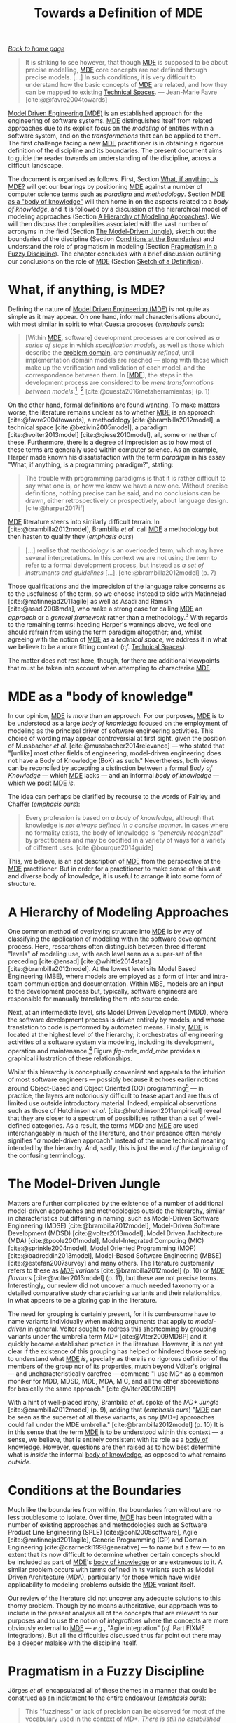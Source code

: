 :properties:
:id: C29C6088-B396-A404-9183-09FE5AD2D105
:roam_aliases: MDE
:end:
#+title: Towards a Definition of MDE
#+options: <:nil c:nil todo:nil ^:nil d:nil date:nil author:nil toc:nil html-postamble:nil
#+startup: inlineimages
#+cite_export: basic numeric numeric
#+bibliography: ../bibliography.bib

/[[id:11F938FF-2A01-4424-DBE3-16527251E747][Back to home page]]/

#+begin_quote
It is striking to see however, that though [[id:C29C6088-B396-A404-9183-09FE5AD2D105][MDE]] is supposed to be about precise
modelling, [[id:C29C6088-B396-A404-9183-09FE5AD2D105][MDE]] core concepts are not defined through precise models. [...] In
such conditions, it is very difficult to understand how the basic concepts of
[[id:C29C6088-B396-A404-9183-09FE5AD2D105][MDE]] are related, and how they can be mapped to existing [[id:8077C481-01C0-4384-1AA3-5DA290362463][Technical Spaces]]. ---
Jean-Marie Favre [cite:@@favre2004towards]
#+end_quote

[[id:C29C6088-B396-A404-9183-09FE5AD2D105][Model Driven Engineering (MDE)]] is an established approach for the engineering of
software systems. [[id:C29C6088-B396-A404-9183-09FE5AD2D105][MDE]] distinguishes itself from related approaches due to its
explicit focus on the /modeling/ of entities within a software system, and on
the /transformations/ that can be applied to them. The first challenge facing a
new [[id:C29C6088-B396-A404-9183-09FE5AD2D105][MDE]] practitioner is in obtaining a rigorous definition of the discipline and
its boundaries. The present document aims to guide the reader towards an
understanding of the discipline, across a difficult landscape.

The document is organised as follows. First, Section [[id:0EACD4CD-8453-F874-E693-6E27CA30E70A][What, if anything, is MDE?]]
will get our bearings by positioning [[id:C29C6088-B396-A404-9183-09FE5AD2D105][MDE]] against a number of computer science
terms such as /paradigm/ and /methodology/. Section [[id:20CCFA8A-C691-E5F4-D63B-E2401CBB62AD][MDE as a "body of knowledge"]]
will then home in on the aspects related to a /body of knowledge/, and it is
followed by a discussion of the hierarchical model of modeling approaches
(Section [[id:79EC741E-8818-3494-8B1B-2B27C182B160][A Hierarchy of Modeling Approaches]]). We will then discuss the
complexities associated with the vast number of acronyms in the field (Section
[[id:7FCC54A3-D2C3-0254-1C0B-103976AA8D87][The Model-Driven Jungle]]), sketch out the boundaries of the discipline (Section
[[id:28849189-513D-7224-A64B-CB92CED3BFC3][Conditions at the Boundaries]]) and understand the role of pragmatism in modeling
(Section [[id:EF8AB73B-F189-7AE4-CD4B-9713E34AC63E][Pragmatism in a Fuzzy Discipline]]). The chapter concludes with a brief
discussion outlining our conclusions on the role of [[id:C29C6088-B396-A404-9183-09FE5AD2D105][MDE]] (Section [[id:4872BDDC-CAE7-0F64-DD4B-86394DE946C4][Sketch of a
Definition]]).

* What, if anything, is MDE?
  :properties:
  :id: 0EACD4CD-8453-F874-E693-6E27CA30E70A
  :custom_id: ID-0EACD4CD-8453-F874-E693-6E27CA30E70A
  :end:

Defining the nature of [[id:C29C6088-B396-A404-9183-09FE5AD2D105][Model Driven Engineering (MDE)]] is not quite as simple as
it may appear. On one hand, informal characterisations abound, with most similar
in spirit to what Cuesta proposes (/emphasis ours/):

#+begin_quote
[Within [[id:C29C6088-B396-A404-9183-09FE5AD2D105][MDE]], software] development processes are conceived as /a series of
steps/ in which /specification models/, as well as those which describe the
[[id:CA232302-65F9-6DE4-AD4B-6D24EE3E9D39][problem domain]], are /continually refined/, until implementation domain models
are reached --- along with those which make up the verification and validation
of each model, and the correspondence between them. In [[[id:C29C6088-B396-A404-9183-09FE5AD2D105][MDE]]], the steps in the
development process are considered to be /mere transformations/ /between
models/.[fn:translation], [fn:nature_of_model]
[cite:@cuesta2016metaherramientas] (p. 1)
#+end_quote

[fn:translation] This quote was translated from the original Spanish by the
author. The reader is advised to consult the primary source.

[fn:nature_of_model] The nature of models within [[id:C29C6088-B396-A404-9183-09FE5AD2D105][MDE]], as well as that of
transformations, is analysed in greater detail on FIXME Chapter
models-transformations.


On the other hand, formal definitions are found wanting. To make matters worse,
the literature remains unclear as to whether [[id:C29C6088-B396-A404-9183-09FE5AD2D105][MDE]] is an approach
[cite:@favre2004towards], a methodology [cite:@brambilla2012model], a technical
space [cite:@bezivin2005model], a paradigm [cite:@volter2013model]
[cite:@giese2010model], all, some or neither of these. Furthermore, there is a
degree of imprecision as to how most of these terms are generally used within
computer science. As an example, Harper made known his dissatisfaction with the
term /paradigm/ in his essay "What, if anything, is a programming paradigm?",
stating:

#+begin_quote
The trouble with programming paradigms is that it is rather difficult to say
what one is, or how we know we have a new one. Without precise definitions,
nothing precise can be said, and no conclusions can be drawn, either
retrospectively or prospectively, about language design. [cite:@harper2017if]
#+end_quote

[[id:C29C6088-B396-A404-9183-09FE5AD2D105][MDE]] literature steers into similarly difficult terrain. In
[cite:@brambilla2012model], Brambilla /et al./ call [[id:C29C6088-B396-A404-9183-09FE5AD2D105][MDE]] a methodology but then
hasten to qualify they (/emphasis ours/)

#+begin_quote
[...] realise that /methodology/ is an overloaded term, which may have several
interpretations. In this context we are not using the term to refer to a formal
development process, but instead as /a set of instruments and guidelines/ [...].
[cite:@brambilla2012model] (p. 7)
#+end_quote

Those qualifications and the imprecision of the language raise concerns as to
the usefulness of the term, so we choose instead to side with Matinnejad
[cite:@matinnejad2011agile] as well as Asadi and Ramsin [cite:@asadi2008mda],
who make a strong case for calling [[id:C29C6088-B396-A404-9183-09FE5AD2D105][MDE]] an /approach/ or a /general framework/
rather than a methodology.[fn:mde_as_methodology] With regards to the remaining
terms: heeding Harper's warnings above, we feel one should refrain from using
the term paradigm altogether; and, whilst agreeing with the notion of [[id:C29C6088-B396-A404-9183-09FE5AD2D105][MDE]] as a
/technical space/, we address it in what we believe to be a more fitting context
(/cf./ [[id:8077C481-01C0-4384-1AA3-5DA290362463][Technical Spaces]]).

The matter does not rest here, though, for there are additional viewpoints that
must be taken into account when attempting to characterise [[id:C29C6088-B396-A404-9183-09FE5AD2D105][MDE]].

[fn:mde_as_methodology] This matter is argued further on Section FIXME
soft-methodology, where we address the relationship between [[id:C29C6088-B396-A404-9183-09FE5AD2D105][MDE]] and the software
development process, and articulate a stronger argument as to why [[id:C29C6088-B396-A404-9183-09FE5AD2D105][MDE]] should not
be considered to be a methodology. Furthermore, we also provide additional
context on software development methodologies.


* MDE as a "body of knowledge"
  :properties:
  :id: 20CCFA8A-C691-E5F4-D63B-E2401CBB62AD
  :end:

In our opinion, [[id:C29C6088-B396-A404-9183-09FE5AD2D105][MDE]] is /more/ than an approach. For our purposes, [[id:C29C6088-B396-A404-9183-09FE5AD2D105][MDE]] is to be
understood as a large /body of knowledge/ focused on the employment of modeling
as the principal driver of software engineering activities. This choice of
wording may appear controversial at first sight, given the position of
Mussbacher /et al./ [cite:@mussbacher2014relevance] --- who stated that
"[unlike] most other fields of engineering, model-driven engineering does not
have a Body of Knowledge (BoK) as such." Nevertheless, both views can be
reconciled by accepting a distinction between a formal /Body of Knowledge/ ---
which [[id:C29C6088-B396-A404-9183-09FE5AD2D105][MDE]] lacks --- and an informal /body of knowledge/ --- which we posit [[id:C29C6088-B396-A404-9183-09FE5AD2D105][MDE]]
/is/.

The idea can perhaps be clarified by recourse to the words of Fairley and
Chaffer (/emphasis ours/):

#+begin_quote
Every profession is based on /a body of knowledge/, although that knowledge is
/not always defined in a concise manner/. In cases where no formality exists,
the body of knowledge is /"generally recognized"/ by practitioners and may be
codified in a variety of ways for a variety of different uses.
[cite:@bourque2014guide]
#+end_quote

This, we believe, is an apt description of [[id:C29C6088-B396-A404-9183-09FE5AD2D105][MDE]] from the perspective of the [[id:C29C6088-B396-A404-9183-09FE5AD2D105][MDE]]
practitioner. But in order for a practitioner to make sense of this vast and
diverse body of knowledge, it is useful to arrange it into some form of
structure.

* A Hierarchy of Modeling Approaches
  :properties:
  :id: 79EC741E-8818-3494-8B1B-2B27C182B160
  :custom_id: ID-79EC741E-8818-3494-8B1B-2B27C182B160
  :end:

One common method of overlaying structure into [[id:C29C6088-B396-A404-9183-09FE5AD2D105][MDE]] is by way of classifying the
application of modeling within the software development process. Here,
researchers often distinguish between three different "levels" of modeling use,
with each level seen as a super-set of the preceding [cite:@ensad]
[cite:@whittle2014state] [cite:@brambilla2012model]. At the lowest level sits
Model Based Engineering (MBE), where models are employed as a form of inter and
intra-team communication and documentation. Within MBE, models are an input to
the development process but, typically, software engineers are responsible for
manually translating them into source code.

Next, at an intermediate level, sits Model Driven Development (MDD), where the
software development process is driven entirely by models, and whose translation
to code is performed by automated means. Finally, [[id:C29C6088-B396-A404-9183-09FE5AD2D105][MDE]] is located at the highest
level of the hierarchy; it orchestrates /all/ engineering activities of a
software system via modeling, including its development, operation and
maintenance.[fn:software_engineering] Figure [[fig-mde_mdd_mbe]] provides a
graphical illustration of these relationships.

[fn:software_engineering] Here we resort to Bourque /et al./'s definition of
Software Engineering: "[...] the application of a systematic, disciplined,
quantifiable approach to the development, operation, and maintenance of
software; that is, the application of engineering to software."
[cite:@abran2004software]


#+caption[Hierarchy of modeling approaches]: Hierarchy of modeling approaches. /Source/: Author's drawing based on a diagram by Whittle /et al./ [cite:@whittle2014state]
#+name: fig-mde_mdd_mbe
#+attr_latex: :scale 0.4
[[../assets/images/mde_mdd_mbe.png]]

Whilst this hierarchy is conceptually convenient and appeals to the intuition of
most software engineers --- possibly because it echoes earlier notions around
Object-Based and Object Oriented (OO) programming[fn:adjectives] --- in
practice, the layers are notoriously difficult to tease apart and are thus of
limited use outside introductory material. Indeed, empirical observations such
as those of Hutchinson /et al./ [cite:@hutchinson2011empirical] reveal that they
are closer to a spectrum of possibilities rather than a set of well-defined
categories. As a result, the terms MDD and [[id:C29C6088-B396-A404-9183-09FE5AD2D105][MDE]] are used interchangeably in much
of the literature, and their presence often merely signifies "/a/ model-driven
approach" instead of the more technical meaning intended by the hierarchy. And,
sadly, this is just the end /of the beginning/ of the confusing terminology.

[fn:adjectives] The adjectives /based/, /oriented/, and /driven/ are rife
throughout computer science and software engineering, obscuring somewhat their
intent and differences. For example, Meyer is not entirely convinced about how
/oriented/ and /based/ are used in the OO context (/emphasis his/): "Because the
English words /based/ and /oriented/ do not readily evoke the conceptual
difference between encapsulation techniques and OO languages, 'object-based' is
a little hard to justify, especially to newcomers." [cite:@meyer1988object]
(p. 1100) The modeling community largely circumvented such difficulties by
giving preference to /driven/ --- /e.g./ /model-driven/ --- over the arguably
more obvious /oriented/ --- /e.g./ "model-oriented". As Stahl /et al./ put it,
"The adjective 'driven' in 'Model-Driven Software Development' --- in contrast
to 'based' --- emphasizes that this paradigm assigns models a central and active
role: they are at least as important as source code." [cite:@volter2013model]
(p. 4)


* The Model-Driven Jungle
  :PROPERTIES:
  :id: 7FCC54A3-D2C3-0254-1C0B-103976AA8D87
  :custom_id: ID-7FCC54A3-D2C3-0254-1C0B-103976AA8D87
  :end:

Matters are further complicated by the existence of a number of additional
model-driven approaches and methodologies outside the hierarchy, similar in
characteristics but differing in naming, such as Model-Driven Software
Engineering (MDSE) [cite:@brambilla2012model], Model-Driven Software Development
(MDSD) [cite:@volter2013model], Model Driven Architecture (MDA)
[cite:@poole2001model], Model-Integrated Computing (MIC)
[cite:@sprinkle2004model], Model Oriented Programming (MOP)
[cite:@badreddin2013model], Model-Based Software Engineering (MBSE)
[cite:@estefan2007survey] and many others. The literature customarily refers to
these as /[[id:C29C6088-B396-A404-9183-09FE5AD2D105][MDE]] variants/ [cite:@brambilla2012model] (p. 10) or /[[id:C29C6088-B396-A404-9183-09FE5AD2D105][MDE]] flavours/
[cite:@volter2013model] (p. 11), but these are not precise terms. Interestingly,
our review did not uncover a much needed taxonomy or a detailed comparative
study characterising variants and their relationships, in what appears to be a
glaring gap in the literature.

The need for grouping is certainly present, for it is cumbersome have to name
variants individually when making arguments that apply to /model-driven/ in
general. Völter sought to redress this shortcoming by grouping variants under
the umbrella term /MD*/ [cite:@Vlter2009MDBP] and it quickly became established
practice in the literature. However, it is not yet clear if the existence of
this grouping has helped or hindered those seeking to understand what [[id:C29C6088-B396-A404-9183-09FE5AD2D105][MDE]] /is/,
specially as there is no rigorous definition of the members of the group nor of
its properties, much beyond Völter's original --- and uncharacteristically
carefree --- comment: "I use MD* as a common moniker for MDD, MDSD, MDE, MDA,
MIC, and all the other abbreviations for basically the same approach."
[cite:@Vlter2009MDBP]

With a hint of well-placed irony, Brambilia /et al./ spoke of the /MD* Jungle/
[cite:@brambilla2012model] (p. 9), adding that (/emphasis ours/) "[[id:C29C6088-B396-A404-9183-09FE5AD2D105][MDE]] can be
seen as the superset of all these variants, as /any/ [MD*] approaches could fall
under the MDE umbrella." [cite:@brambilla2012model] (p. 10) It is in this sense
that the term [[id:C29C6088-B396-A404-9183-09FE5AD2D105][MDE]] is to be understood within this context --- a sense, we
believe, that is entirely consistent with its role as a [[id:20CCFA8A-C691-E5F4-D63B-E2401CBB62AD][body of knowledge]].
However, questions are then raised as to how best determine what is /inside/ the
informal [[id:20CCFA8A-C691-E5F4-D63B-E2401CBB62AD][body of knowledge]], as opposed to what remains /outside/.

* Conditions at the Boundaries
  :PROPERTIES:
  :id: 28849189-513D-7224-A64B-CB92CED3BFC3
  :custom_id: ID-28849189-513D-7224-A64B-CB92CED3BFC3
  :END:

Much like the boundaries from within, the boundaries from without are no less
troublesome to isolate. Over time, [[id:C29C6088-B396-A404-9183-09FE5AD2D105][MDE]] has been integrated with a number of
existing approaches and methodologies such as Software Product Line Engineering
(SPLE) [cite:@pohl2005software], Agile [cite:@matinnejad2011agile], Generic
Programming (GP) and Domain Engineering [cite:@czarnecki1998generative] --- to
name but a few --- to an extent that its now difficult to determine whether
certain concepts should be included as part of [[id:C29C6088-B396-A404-9183-09FE5AD2D105][MDE]]'s [[id:20CCFA8A-C691-E5F4-D63B-E2401CBB62AD][body of knowledge]] or are
extraneous to it. A similar problem occurs with terms defined in its variants
such as Model Driven Architecture (MDA), particularly for those which have wider
applicability to modeling problems outside the [[id:C29C6088-B396-A404-9183-09FE5AD2D105][MDE]] variant itself.

Our review of the literature did not uncover any adequate solutions to this
thorny problem. Though by no means authoritative, our approach was to include in
the present analysis all of the concepts that are relevant to our purposes and
to use the notion of /integrations/ where the concepts are more obviously
external to [[id:C29C6088-B396-A404-9183-09FE5AD2D105][MDE]] --- /e.g./, "Agile integration" (/cf./ Part FIXME integrations).
But all the difficulties discussed thus far point out there may be a deeper
malaise with the discipline itself.

* Pragmatism in a Fuzzy Discipline
  :PROPERTIES:
  :id: EF8AB73B-F189-7AE4-CD4B-9713E34AC63E
  :custom_id: ID-EF8AB73B-F189-7AE4-CD4B-9713E34AC63E
  :END:

Jörges /et al./ encapsulated all of these themes in a manner that could be
construed as an indictment to the entire endeavour (/emphasis ours/):

#+begin_quote
This "fuzziness" or lack of precision can be observed for most of the vocabulary
used in the context of MD*. /There is still no/ /established fundamental/
/theory of modeling/ and related concepts that would be comparable to the
maturity achieved in other disciplines of computer science, such as compiler
construction. [cite:@jorges2013construction] (p. 14)
#+end_quote

However, behind the lack of precision lies method, as Bézivin's incisively
explains: "[we] are not interested here by a theoretical definition [...] but by
an engineering one, /i.e./ a definition that will help users to implement and
maintain systems." [cite:@bezivin2005model] Citing Fowler [cite:@fowler2004uml],
Brambilla /et al./ go as far as warning practitioners to "[b]eware of statements
of pure principles: when it comes down to it, the real point of software
engineering practice is to increase productivity, reduce errors, and cut code."
[cite:@brambilla2012model] (p. 23) Translated to the software development
vernacular, [[id:C29C6088-B396-A404-9183-09FE5AD2D105][MDE]] sees /fuzziness as a feature, not a bug/. This is a very
significant statement of intent. For the remainder of this work we shall refer
to it as the /Pragmatism Principle/, albeit restated in a slightly different
form:[fn:pragmatism]

[fn:pragmatism] The term /pragmatism/ was chosen as an allusion to one of
Stachowiak's fundamental model properties (/cf./ Section FIXME why model)
because we see [[id:C29C6088-B396-A404-9183-09FE5AD2D105][MDE]] /as a model too/. Alas, a detailed discussion of the topic
would take us too far afield, befitting the philosophy of modeling in software
development.


#+begin_quote
When defining terms within [[id:C29C6088-B396-A404-9183-09FE5AD2D105][MDE]]['s] body of knowledge, /engineering definitions/
are preferred over /theoretical definitions/. That is, pragmatic definitions
that help practitioners implement and maintain the systems of today, even when
imprecise, are preferred over rigorous theoretical definitions that are either
not yet completely formulated or that fail to meet the helpfulness criteria.
#+end_quote

In our opinion, the Pragmatism Principle helps explain the apparent fuzziness of
a significant subset of [[id:C29C6088-B396-A404-9183-09FE5AD2D105][MDE]]'s vocabulary for, in an environment where
operational definitions abound, there is a permanent danger of duplication,
inconsistencies and misunderstandings. After all, what suffices for one use case
may not do at all for others. Nonetheless, we view the Pragmatism Principle as
an important factor in [[id:C29C6088-B396-A404-9183-09FE5AD2D105][MDE]]'s progress and find it to be consistent with our view
of [[id:C29C6088-B396-A404-9183-09FE5AD2D105][MDE]] as a body of knowledge rather than a methodology or a paradigm, as we are
no longer constrained by a need for rigour at all costs or even for overall
consistency.

Note that the Pragmatism Principle is not a /carte blanche/ to legitimise and
empower sloppy reasoning. Rigour is still important to [[id:C29C6088-B396-A404-9183-09FE5AD2D105][MDE]], as are theoretical
foundations, and the lack of fundamentals often appears in [[id:C29C6088-B396-A404-9183-09FE5AD2D105][MDE]] research roadmaps
[cite:@france2007model] [cite:@mussbacher2014relevance]. The Pragmatism
Principle merely justifies using an empiric approach to enable progress whilst
the theoretic foundations are being laid, and presupposes the ability to make a
trade-off between rigour and applicability where needed. And these trade-offs
are not restricted to rigour and pragmatism either.

* Sketch of a Definition
  :properties:
  :id: 4872BDDC-CAE7-0F64-DD4B-86394DE946C4
  :custom_id: ID-4872BDDC-CAE7-0F64-DD4B-86394DE946C4
  :end:

Seen from the present vantage point, [[id:C29C6088-B396-A404-9183-09FE5AD2D105][Model Driven Engineering's (MDE)]] role ---
/de facto/ if not /de jure/ --- has been to provide the building blocks from
whence model-driven methodologies can be constructed, to the precise
specifications of its practitioners. And, in this regard, it has been very
successful. In our opinion, the main downside of the [[id:EF8AB73B-F189-7AE4-CD4B-9713E34AC63E][Pragmatism Principle]] ---
and thus, of the approach as a whole --- is that it places a /great deal of
responsibility/ on the practitioner to make the correct trade-offs, therefore
requiring a /high-level of mastery/ of a large and complex
cannon.[fn:when_to_model]

[fn:when_to_model] Take the decision to use modeling in the first place. Whilst
the enumeration of choices presented in Section FIXME modeling-approach appears
to convey simplicity, experience says otherwise. In order to make an informed
decision, one must first master /both/ the theory of [[id:C29C6088-B396-A404-9183-09FE5AD2D105][MDE]] /as well as/ the thorny
practical aspects of its application, and these only reveal themselves when
applied to a /sufficiently large/ project during /sufficiently long/ timescales
--- as we ourselves discovered.


At this juncture we can now sketch out our understanding of the discipline,
which is as follows:

- [[id:C29C6088-B396-A404-9183-09FE5AD2D105][MDE]] is an /informal [[id:20CCFA8A-C691-E5F4-D63B-E2401CBB62AD][body of knowledge]]/ centred on the employment of modeling
  as the principal driver of software engineering activities.
- [[id:C29C6088-B396-A404-9183-09FE5AD2D105][MDE]] promotes the /[[id:EF8AB73B-F189-7AE4-CD4B-9713E34AC63E][pragmatic]] application/ of a /family of related approaches/
  to the development of software systems, with the intent of /generating
  automatically/ a part or the totality of a software product, from one or more
  /formal models/ and associated /transformations/ (/cf./ Section FIXME
  models-transformations).
- [[id:C29C6088-B396-A404-9183-09FE5AD2D105][MDE]] is best understood as a /vision/ rather than a /concrete destination/. A
  vision /guides/ the general direction of the approach, but does not dictate
  the solution, nor does it outline the series of steps required to reach
  it.[fn:mde_vision_fail]

[fn:mde_vision_fail] This vision is articulated clearly by France and Rumpe:

#+begin_quote
In the MDE vision, domain architects will be able to produce domain specific
application development environments (DSAEs) using what we will refer to as MDE
technology frameworks. Software developers will use DSAEs to produce and evolve
members of an application family. A DSAE consists of tools to create, evolve,
analyze, and transform models to forms from which implementation, deployment and
runtime artifacts can be generated. Models are stored in a repository that
tracks relationships across modeled concepts and maintains metadata on the
manipulations that are performed on models. [cite:@france2007model]
#+end_quote


- It is the responsibility of the /[[id:C29C6088-B396-A404-9183-09FE5AD2D105][MDE]] practitioner/ to select the appropriate
  tools and techniques from the [[id:C29C6088-B396-A404-9183-09FE5AD2D105][MDE]] body of knowledge, in order to apply it
  adequately to a /specific instance/ of the software development process. By
  doing so, the practitioner will create --- /implicitly/ or /explicitly/ --- an
  [[id:C29C6088-B396-A404-9183-09FE5AD2D105][MDE]] [[id:7FCC54A3-D2C3-0254-1C0B-103976AA8D87][variant]].

Now that we have a basic understanding of [[id:C29C6088-B396-A404-9183-09FE5AD2D105][MDE]]'s reach[fn:intro_material], we
can turn our attention towards its core concepts: [[id:C807836B-B1D6-1024-86E3-7D49BCF20D74][Models and Transformations]].

[fn:intro_material] Those requiring a more thorough introduction to the subject
matter are guided towards [cite:@brambilla2012model] and
[cite:@volter2013model].


* Bibliography

#+print_bibliography:
